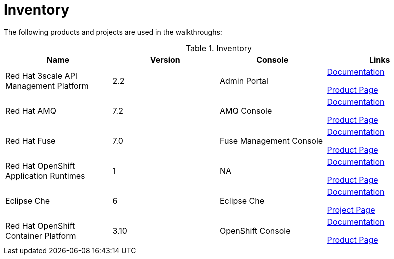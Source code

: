 // Module included in the following assemblies:
//
// <List assemblies here, each on a new line>

// Base the file name and the ID on the module title. For example:
// * file name: my-reference-a.adoc
// * ID: [id='my-reference-a']
// * Title: = My reference A

// The ID is used as an anchor for linking to the module. Avoid changing it after the module has been published to ensure existing links are not broken.
[id='inventory_{context}']
// The `context` attribute enables module reuse. Every module's ID includes {context}, which ensures that the module has a unique ID even if it is reused multiple times in a guide.
= Inventory
//In the title of a reference module, include nouns that are used in the body text. For example, "Keyboard shortcuts for ___" or "Command options for ___." This helps readers and search engines find the information quickly.

The following products and projects are used in the walkthroughs:


.Inventory
[options="header"]
|====
|Name| Version| Console| Links

|Red Hat 3scale API Management Platform |2.2|Admin Portal|
link:https://access.redhat.com/documentation/en-us/red_hat_3scale/2.2/[Documentation]

link:https://www.redhat.com/en/technologies/jboss-middleware/3scale[Product Page]

|Red Hat AMQ |7.2|AMQ Console|
link:https://access.redhat.com/documentation/en-us/red_hat_amq/7.2/[Documentation]

link:https://www.redhat.com/en/technologies/jboss-middleware/amq[Product Page]

|Red Hat Fuse |7.0|Fuse Management Console|
link:https://access.redhat.com/documentation/en-us/red_hat_fuse/7.0/[Documentation]

link:https://www.redhat.com/en/technologies/jboss-middleware/fuse[Product Page]

|Red Hat OpenShift Application Runtimes |1|NA|
link:https://access.redhat.com/documentation/en-us/red_hat_openshift_application_runtimes/1/[Documentation]

link:https://www.redhat.com/en/technologies/cloud-computing/openshift/application-runtimes[Product Page]

|Eclipse Che |6|Eclipse Che|
link:https://www.eclipse.org/che/docs/[Documentation]

link:https://www.eclipse.org/che/[Project Page]

|Red Hat OpenShift Container Platform|3.10|OpenShift Console|
link:https://access.redhat.com/documentation/en-us/openshift_container_platform/3.10/[Documentation]

link:https://access.redhat.com/products/red-hat-openshift-container-platform/[Product Page]


|====
